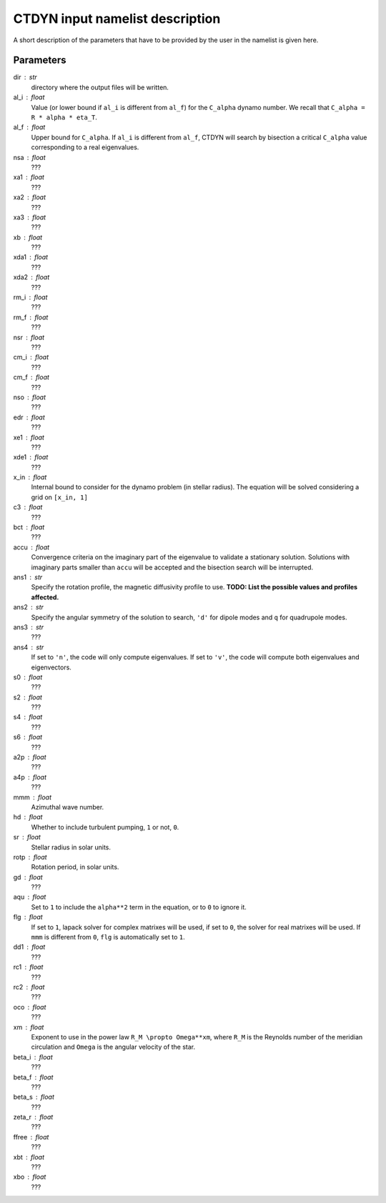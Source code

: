 CTDYN input namelist description
################################

A short description of the parameters that have to 
be provided by the user in the namelist is given
here. 

Parameters
----------

dir : str
  directory where the output files will be written.

al_i : float
  Value (or lower bound if ``al_i`` is different from ``al_f``) 
  for the ``C_alpha`` dynamo number. We recall that 
  ``C_alpha = R * alpha * eta_T``.

al_f : float
  Upper bound for ``C_alpha``. If ``al_i`` is different
  from ``al_f``, CTDYN will search by bisection a
  critical ``C_alpha`` value corresponding to a real
  eigenvalues. 

nsa : float
  ???

xa1 : float
  ???

xa2 : float
  ???

xa3 : float
  ???

xb : float
  ???

xda1 : float
  ???

xda2 : float
  ???

rm_i : float
  ???

rm_f : float 
  ???

nsr : float 
  ???

cm_i : float 
  ???

cm_f : float 
  ???

nso : float      
  ???

edr : float        
  ???

xe1 : float         
  ???

xde1 : float       
  ???

x_in : float    
  Internal bound to consider for the dynamo problem (in stellar radius). 
  The equation will be solved considering a grid on ``[x_in, 1]``

c3 : float      
  ???

bct : float    
  ???

accu : float   
  Convergence criteria on the imaginary part of the eigenvalue
  to validate a stationary solution. Solutions with imaginary
  parts smaller than ``accu`` will be accepted and the bisection
  search will be interrupted.

ans1 : str    
  Specify the rotation profile, the magnetic diffusivity profile to use.
  **TODO: List the possible values and profiles affected.** 

ans2 : str    
  Specify the angular symmetry of the solution to search, ``'d'`` for 
  dipole modes and ``q`` for quadrupole modes.

ans3 : str    
  ???

ans4 : str    
  If set to ``'n'``, the code will only compute eigenvalues.
  If set to ``'v'``, the code will compute both eigenvalues and 
  eigenvectors.

s0 : float    
  ???

s2 : float  
  ???

s4 : float  
  ???

s6 : float   
  ???

a2p : float     
  ???

a4p : float   
  ???

mmm : float     
  Azimuthal wave number.

hd : float      
  Whether to include turbulent pumping, ``1`` or not, ``0``.

sr : float      
  Stellar radius in solar units.

rotp : float    
  Rotation period, in solar units.

gd : float      
  ???

aqu : float     
  Set to ``1`` to include the ``alpha**2`` term in the equation, or
  to ``0`` to ignore it. 

flg : float     
  If set to ``1``, lapack solver for complex matrixes will be used, if
  set to ``0``, the solver for real matrixes will be used. 
  If ``mmm`` is different from ``0``, ``flg`` is automatically set to
  ``1``.

dd1 : float     
  ???

rc1 : float     
  ???

rc2 : float     
  ???

oco : float     
  ???

xm : float     
  Exponent to use in the power law ``R_M \propto Omega**xm``,
  where ``R_M`` is the Reynolds number of the meridian circulation
  and ``Omega`` is the angular velocity of the star.

beta_i : float 
  ???

beta_f : float  
  ???

beta_s : float 
  ???

zeta_r : float  
  ???

ffree : float 
  ???
  
xbt : float   
  ???
  
xbo : float     
  ???
